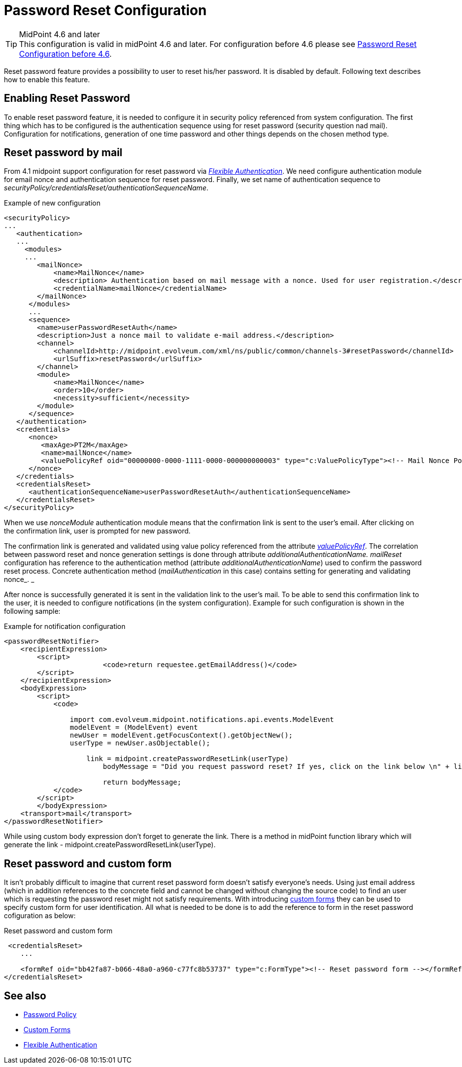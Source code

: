 = Password Reset Configuration
:page-nav-title: Password Reset
:page-toc: top
:page-upkeep-status: red

[TIP]
.MidPoint 4.6 and later

This configuration is valid in midPoint 4.6 and later. For configuration before 4.6 please see xref:./configuration-before-4-6/[Password Reset Configuration before 4.6].

Reset password feature provides a possibility to user to reset his/her password.
It is disabled by default.
Following text describes how to enable this feature.


== Enabling Reset Password

To enable reset password feature, it is needed to configure it in security policy referenced from system configuration.
The first thing which has to be configured is the authentication sequence using for reset password (security question nad mail).
Configuration for notifications, generation of one time password and other things depends on the chosen method type.


== Reset password by mail

From 4.1 midpoint support configuration for reset password via _xref:/midpoint/reference/security/authentication/flexible-authentication/configuration/[Flexible Authentication]_. We need configure authentication module for email nonce and authentication sequence for reset password. Finally, we set name of authentication sequence to _securityPolicy/credentialsReset/authenticationSequenceName_.

.Example of new configuration
[source,xml]
----
<securityPolicy>
...
   <authentication>
   ...
     <modules>
     ...
        <mailNonce>
            <name>MailNonce</name>
            <description> Authentication based on mail message with a nonce. Used for user registration.</description>
            <credentialName>mailNonce</credentialName>
        </mailNonce>
      </modules>
      ...
      <sequence>
        <name>userPasswordResetAuth</name>
        <description>Just a nonce mail to validate e-mail address.</description>
        <channel>
            <channelId>http://midpoint.evolveum.com/xml/ns/public/common/channels-3#resetPassword</channelId>
            <urlSuffix>resetPassword</urlSuffix>
        </channel>
        <module>
            <name>MailNonce</name>
            <order>10</order>
            <necessity>sufficient</necessity>
        </module>
      </sequence>
   </authentication>
   <credentials>
      <nonce>
         <maxAge>PT2M</maxAge>
         <name>mailNonce</name>
         <valuePolicyRef oid="00000000-0000-1111-0000-000000000003" type="c:ValuePolicyType"><!-- Mail Nonce Policy --></valuePolicyRef>
      </nonce>
   </credentials>
   <credentialsReset>
      <authenticationSequenceName>userPasswordResetAuth</authenticationSequenceName>
   </credentialsReset>
</securityPolicy>
----
When we use _nonceModule_ authentication module means that the confirmation link is sent to the user's email.
After clicking on the confirmation link, user is prompted for new password.

The confirmation link is generated and validated using value policy referenced from the attribute _xref:/midpoint/reference/security/credentials/password-policy/[valuePolicyRef]_. The correlation between password reset and nonce generation settings is done through attribute _additionalAuthenticationName. mailReset_ configuration has reference to the authentication method (attribute _additionalAuthenticationName_) used to confirm the password reset process.
Concrete authentication method (_mailAuthentication_ in this case) contains setting for generating and validating nonce_. _

After nonce is successfully generated it is sent in the validation link to the user's mail.
To be able to send this confirmation link to the user, it is needed to configure notifications (in the system configuration).
Example for such configuration is shown in the following sample:

.Example for notification configuration
[source,xml]
----
<passwordResetNotifier>
    <recipientExpression>
    	<script>
			<code>return requestee.getEmailAddress()</code>
        </script>
    </recipientExpression>
    <bodyExpression>
        <script>
            <code>

            	import com.evolveum.midpoint.notifications.api.events.ModelEvent
                modelEvent = (ModelEvent) event
                newUser = modelEvent.getFocusContext().getObjectNew();
                userType = newUser.asObjectable();

	            link = midpoint.createPasswordResetLink(userType)
		        bodyMessage = "Did you request password reset? If yes, click on the link below \n" + link

		        return bodyMessage;
            </code>
        </script>
	</bodyExpression>
    <transport>mail</transport>
</passwordResetNotifier>
----

While using custom body expression don't forget to generate the link.
There is a method in midPoint function library which will generate the link - midpoint.createPasswordResetLink(userType).

== Reset password and custom form

It isn't probably difficult to imagine that current reset password form doesn't satisfy everyone's needs.
Using just email address (which in addition references to the concrete field and cannot be changed without changing the source code) to find an user which is requesting the password reset might not satisfy requirements.
With introducing xref:/midpoint/reference/admin-gui/custom-forms/[custom forms] they can be used to specify custom form for user identification.
All what is needed to be done is to add the reference to form in the reset password cofiguration as below:

.Reset password and custom form
[source,xml]
----
 <credentialsReset>
    ...

    <formRef oid="bb42fa87-b066-48a0-a960-c77fc8b53737" type="c:FormType"><!-- Reset password form --></formRef>
</credentialsReset>
----

== See also

* xref:/midpoint/reference/security/credentials/password-policy/[Password Policy]

* xref:/midpoint/reference/admin-gui/custom-forms/[Custom Forms]

* xref:/midpoint/reference/security/authentication/flexible-authentication/configuration/[Flexible Authentication]
